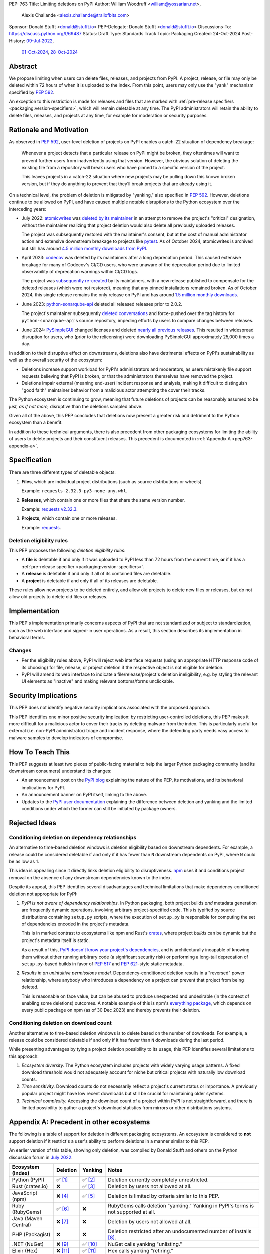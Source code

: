 PEP: 763
Title: Limiting deletions on PyPI
Author: William Woodruff <william@yossarian.net>,
        Alexis Challande <alexis.challande@trailofbits.com>
Sponsor: Donald Stufft <donald@stufft.io>
PEP-Delegate: Donald Stufft <donald@stufft.io>
Discussions-To: https://discuss.python.org/t/69487
Status: Draft
Type: Standards Track
Topic: Packaging
Created: 24-Oct-2024
Post-History: `09-Jul-2022 <https://discuss.python.org/t/17227>`__,
              `01-Oct-2024 <https://discuss.python.org/t/66351>`__,
              `28-Oct-2024 <https://discuss.python.org/t/69487>`__

Abstract
========

We propose limiting when users can delete files, releases, and projects
from PyPI. A project, release, or file may only be deleted within 72 hours
of when it is uploaded to the index. From this point, users may only use
the "yank" mechanism specified by :pep:`592`.

An exception to this restriction is made for releases and files that are
marked with :ref:`pre-release specifiers <packaging:version-specifiers>`,
which will remain deletable at any time.
The PyPI administrators will retain the ability to delete files, releases,
and projects at any time, for example for moderation or security purposes.

Rationale and Motivation
========================

As observed in :pep:`592`, user-level deletion of projects on PyPI
enables a catch-22 situation of dependency breakage:

    Whenever a project detects that a particular release on PyPI might be
    broken, they oftentimes will want to prevent further users from
    inadvertently using that version. However, the obvious solution of
    deleting the existing file from a repository will break users who have
    pinned to a specific version of the project.

    This leaves projects in a catch-22 situation where new projects may be pulling
    down this known broken version, but if they do anything to prevent that they’ll
    break projects that are already using it.

On a technical level, the problem of deletion is mitigated by
"yanking," also specified in :pep:`592`. However, deletions continue to be
allowed on PyPI, and have caused multiple notable disruptions to the Python
ecosystem over the interceding years:

* July 2022: `atomicwrites <https://pypi.org/project/atomicwrites/>`_
  was `deleted by its maintainer <https://github.com/untitaker/python-atomicwrites/issues/61>`_
  in an attempt to remove the project's "critical" designation, without the
  maintainer realizing that project deletion would also delete all previously
  uploaded releases.

  The project was subsequently restored with the maintainer's consent,
  but at the cost of manual administrator action and extensive downstream
  breakage to projects like `pytest <https://github.com/pytest-dev/pytest/issues/10114>`_.
  As of October 2024, atomicwrites is archived but still has
  around `4.5 million monthly downloads from PyPI <https://pypistats.org/packages/atomicwrites>`_.

* April 2023: `codecov <https://pypi.org/project/codecov/>`_ was deleted by
  its maintainers after a long deprecation period. This caused extensive
  breakage for many of Codecov's CI/CD users, who were unaware of the
  deprecation period due to limited observability of deprecation warnings
  within CI/CD logs.

  The project was
  `subsequently re-created <https://about.codecov.io/blog/message-regarding-the-pypi-package/>`_
  by its maintainers, with a new release published to compensate for the deleted releases
  (which were not restored), meaning that any pinned installations remained
  broken. As of October 2024, this single release remains the only release on
  PyPI and has around
  `1.5 million monthly downloads <https://pypistats.org/packages/codecov>`_.

* June 2023: `python-sonarqube-api <https://pypi.org/project/python-sonarqube-api/>`_
  deleted all released releases prior to 2.0.2.

  The project's maintainer subsequently
  `deleted conversations <https://discuss.python.org/t/stop-allowing-deleting-things-from-pypi/17227/114>`_
  and force-pushed over the tag history for ``python-sonarqube-api``'s source
  repository, impeding efforts by users to compare changes between
  releases.

* June 2024: `PySimpleGUI <https://pypi.org/project/PySimpleGUI/>`_ changed
  licenses and deleted
  `nearly all previous releases <https://discuss.python.org/t/48790/27>`_.
  This resulted in widespread disruption for users, who (prior to the
  relicensing) were downloading PySimpleGUI approximately 25,000 times a day.

In addition to their disruptive effect on downstreams, deletions
also have detrimental effects on PyPI's sustainability as well as the overall
security of the ecosystem:

* Deletions increase support workload for PyPI's administrators and
  moderators, as users mistakenly file support requests believing that PyPI
  is broken, or that the administrators themselves have removed the
  project.

* Deletions impair external (meaning end-user) incident response and analysis,
  making it difficult to distinguish "good faith" maintainer behavior from
  a malicious actor attempting the cover their tracks.

The Python ecosystem is continuing to grow,
meaning that future deletions of projects can be reasonably assumed to
be *just, as if not more,* disruptive than the deletions sampled above.

Given all of the above, this PEP concludes that deletions now present a greater
risk and detriment to the Python ecosystem than a benefit.

In addition to these technical arguments, there is also precedent
from other packaging ecosystems for limiting the ability of users to delete
projects and their constituent releases. This precedent is documented in
:ref:`Appendix A <pep763-appendix-a>`.

Specification
=============

There are three different types of deletable objects:

1. **Files**, which are individual project distributions (such as source
   distributions or wheels).

   Example: ``requests-2.32.3-py3-none-any.whl``.

2. **Releases**, which contain one or more files that share the same version
   number.

   Example: `requests v2.32.3 <https://pypi.org/project/requests/2.32.3/>`_.

3. **Projects**, which contain one or more releases.

   Example: `requests <https://pypi.org/project/requests>`_.

Deletion eligibility rules
--------------------------

This PEP proposes the following *deletion eligibility rules*:

* A **file** is deletable if and only if it was uploaded to
  PyPI less than 72 hours from the current time, **or** if it
  has a :ref:`pre-release specifier <packaging:version-specifiers>`.
* A **release** is deletable if and only if all of its
  contained files are deletable.
* A **project** is deletable if and only if all of its releases are deletable.

These rules allow new projects to be
deleted entirely, and allow old projects to delete new files or releases,
but do not allow old projects to delete old files or releases.

Implementation
==============

This PEP's implementation primarily concerns aspects of PyPI that are not
standardized or subject to standardization, such as the web interface and
signed-in user operations. As a result, this section describes its
implementation in behavioral terms.

Changes
-------

* Per the eligibility rules above, PyPI will reject web interface requests
  (using an appropriate HTTP response code of its choosing) for
  file, release, or project deletion if the respective object is not
  eligible for deletion.
* PyPI will amend its web interface to indicate a file/release/project's
  deletion ineligibility, e.g. by styling the relevant UI elements as "inactive"
  and making relevant bottoms/forms unclickable.

Security Implications
=====================

This PEP does not identify negative security implications associated with the
proposed approach.

This PEP identifies one minor positive security implication: by restricting
user-controlled deletions, this PEP makes it more difficult for a malicious
actor to cover their tracks by deleting malware from the index. This is
particularly useful for external (i.e. non-PyPI administrator) triage and
incident response, where the defending party needs easy access to malware
samples to develop indicators of compromise.

How To Teach This
=================

This PEP suggests at least two pieces of public-facing material to help
the larger Python packaging community (and its downstream consumers)
understand its changes:

* An announcement post on the `PyPI blog <https://blog.pypi.org>`_ explaining
  the nature of the PEP, its motivations, and its behavioral implications for
  PyPI.
* An announcement banner on PyPI itself, linking to the above.
* Updates to the `PyPI user documentation <https://docs.pypi.org/>`_ explaining
  the difference between deletion and yanking and the limited conditions under
  which the former can still be initiated by package owners.

Rejected Ideas
==============

Conditioning deletion on dependency relationships
-------------------------------------------------

An alternative to time-based deletion windows is deletion eligibility based on
downstream dependents. For example, a release could be considered deletable
if and only if it has fewer than ``N`` downstream dependents on PyPI,
where ``N`` could be as low as 1.

This idea is appealing since it directly links deletion eligibility to
disruptiveness. `npm <https://www.npmjs.com/>`_ uses it and
conditions project removal on the absence of any downstream dependencies
known to the index.

Despite its appeal, this PEP identifies several disadvantages and technical
limitations that make dependency-conditioned deletion not appropriate
for PyPI:

1. *PyPI is not aware of dependency relationships.* In Python packaging,
   both project builds *and* metadata generation are frequently dynamic
   operations, involving arbitrary project-specified code. This is typified
   by source distributions containing ``setup.py`` scripts, where the execution
   of ``setup.py`` is responsible for computing the set of dependencies
   encoded in the project's metadata.

   This is in marked contrast to ecosystems like npm and Rust's
   `crates <https://crates.io/>`_, where project *builds* can be dynamic but
   the project's metadata itself is static.

   As a result of this, `PyPI doesn't know your project's dependencies
   <https://dustingram.com/articles/2018/03/05/why-pypi-doesnt-know-dependencies/>`_,
   and is architecturally incapable of knowing them without either running
   arbitrary code (a significant security risk) or performing a long-tail
   deprecation of ``setup.py``-based builds in favor of :pep:`517` and
   :pep:`621`-style static metadata.

2. *Results in an unintuitive permissions model.* Dependency-conditioned
   deletion results in a "reversed" power relationship, where anybody
   who introduces a dependency on a project can prevent that project from
   being deleted.

   This is reasonable on face value, but can be abused to produce unexpected
   and undesirable (in the context of enabling some deletions) outcomes.
   A notable example of this is npm's
   `everything package <https://www.npmjs.com/package/everything>`_, which
   depends on every public package on npm (as of 30 Dec 2023) and thereby
   prevents their deletion.


Conditioning deletion on download count
---------------------------------------

Another alternative to time-based deletion windows is to delete based on the
number of downloads. For example, a release could be considered deletable if
and only if it has fewer than ``N`` downloads during the last period.

While presenting advantages by tying a project deletion possibility to its
usage, this PEP identifies several limitations to this approach:

1. *Ecosystem diversity.* The Python ecosystem includes projects with widely
   varying usage patterns. A fixed download threshold would not adequately account
   for niche but critical projects with naturally low download counts.

2. *Time sensitivity.* Download counts do not necessarily reflect a project's
   current status or importance. A previously popular project might have low
   recent downloads but still be crucial for maintaining older systems.

3. *Technical complexity.* Accessing the download count of a project within
   PyPI is not straightforward, and there is limited possibility to gather a
   project's download statistics from mirrors or other distributions systems.

.. _pep763-appendix-a:

Appendix A: Precedent in other ecosystems
=========================================

The following is a table of support for deletion in different packaging
ecosystems. An ecosystem is considered to **not** support deletion
if it restrict's a user's ability to perform deletions in a manner similar
to this PEP.

An earlier version of this table, showing only deletion, was
compiled by Donald Stufft and others on the Python discussion forum in
`July 2022 <https://discuss.python.org/t/17227/59>`__.

.. list-table::
  :header-rows: 1

  * - Ecosystem (Index)
    - Deletion
    - Yanking
    - Notes
  * - Python (PyPI)
    - ✅ [#f1]_
    - ✅ [#f2]_
    - Deletion currently completely unrestricted.
  * - Rust (crates.io)
    - ❌
    - ✅ [#f3]_
    - Deletion by users not allowed at all.
  * - JavaScript (npm)
    - ❌ [#f4]_
    - ✅ [#f5]_
    - Deletion is limited by criteria similar to this PEP.
  * - Ruby (RubyGems)
    - ✅ [#f6]_
    - ❌
    - RubyGems calls deletion "yanking." Yanking in PyPI's terms is not supported at all.
  * - Java (Maven Central)
    - ❌ [#f7]_
    - ❌
    - Deletion by users not allowed at all.
  * - PHP (Packagist)
    - ❌
    - ❌
    - Deletion restricted after an undocumented number of installs [#f8]_.
  * - .NET (NuGet)
    - ❌ [#f9]_
    - ✅ [#f10]_
    - NuGet calls yanking "unlisting."
  * - Elixir (Hex)
    - ❌ [#f11]_
    - ✅ [#f11]_
    - Hex calls yanking "retiring."
  * - R (CRAN)
    - ❌ [#f12]_
    - ✅ [#f12]_
    - Deletion is limited to within 24 hours of initial release or
      60 minutes for subsequent versions. CRAN calls yanking "archiving."
  * - Perl (CPAN)
    - ✅
    - ❌
    - Yanking is not supported at all. Deletion seemingly encouraged,
      at least as of 2021 [#f13]_.
  * - Lua (LuaRocks)
    - ✅ [#f14]_
    - ✅ [#f14]_
    - LuaRocks calls yanking "archiving."

The following trends are present:

* A strong majority of indices **do not** support deletion (7 vs. 4)
* A strong majority of indices **do** support yanking (7 vs. 4)
* The overwhelming majority of indices support one or the other or neither,
  but **not** both (13 vs. 2)

  * PyPI and LuaRocks are notable outliers in supporting **both** deletion and
    yanking.

Footnotes
=========

.. [#f1] https://pypi.org/help/#deletion

.. [#f2] https://pypi.org/help/#yanked

.. [#f3] https://doc.rust-lang.org/cargo/commands/cargo-yank.html

.. [#f4] https://docs.npmjs.com/unpublishing-packages-from-the-registry

.. [#f5] https://docs.npmjs.com/deprecating-and-undeprecating-packages-or-package-versions

.. [#f6] https://guides.rubygems.org/removing-a-published-gem/

.. [#f7] https://central.sonatype.org/faq/can-i-change-a-component/

.. [#f8] https://github.com/composer/packagist/issues/875

.. [#f9] https://learn.microsoft.com/en-us/nuget/nuget-org/policies/deleting-packages

.. [#f10] https://learn.microsoft.com/en-us/nuget/nuget-org/policies/deleting-packages#unlisting-a-package

.. [#f11] https://hex.pm/docs/faq#can-packages-be-removed-from-the-repository

.. [#f12] https://cran.r-project.org/web/packages/policies.html

.. [#f13] https://neilb.org/2021/05/10/delete-your-old-releases.html

.. [#f14] https://luarocks.org/changes

Copyright
=========

This document is placed in the public domain or under the CC0-1.0-Universal
license, whichever is more permissive.
